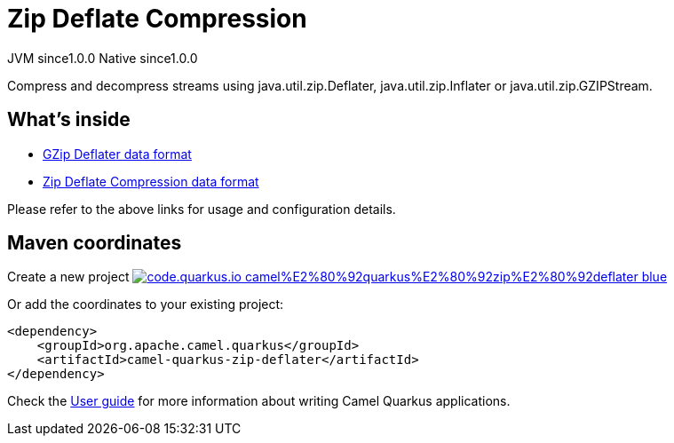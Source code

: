 // Do not edit directly!
// This file was generated by camel-quarkus-maven-plugin:update-extension-doc-page
= Zip Deflate Compression
:page-aliases: extensions/zip-deflater.adoc
:linkattrs:
:cq-artifact-id: camel-quarkus-zip-deflater
:cq-native-supported: true
:cq-status: Stable
:cq-status-deprecation: Stable
:cq-description: Compress and decompress streams using java.util.zip.Deflater, java.util.zip.Inflater or java.util.zip.GZIPStream.
:cq-deprecated: false
:cq-jvm-since: 1.0.0
:cq-native-since: 1.0.0

[.badges]
[.badge-key]##JVM since##[.badge-supported]##1.0.0## [.badge-key]##Native since##[.badge-supported]##1.0.0##

Compress and decompress streams using java.util.zip.Deflater, java.util.zip.Inflater or java.util.zip.GZIPStream.

== What's inside

* xref:{cq-camel-components}:dataformats:gzipdeflater-dataformat.adoc[GZip Deflater data format]
* xref:{cq-camel-components}:dataformats:zipdeflater-dataformat.adoc[Zip Deflate Compression data format]

Please refer to the above links for usage and configuration details.

== Maven coordinates

Create a new project image:https://img.shields.io/badge/code.quarkus.io-camel%E2%80%92quarkus%E2%80%92zip%E2%80%92deflater-blue.svg?logo=quarkus&logoColor=white&labelColor=3678db&color=e97826[link="https://code.quarkus.io/?extension-search=camel-quarkus-zip-deflater", window="_blank"]

Or add the coordinates to your existing project:

[source,xml]
----
<dependency>
    <groupId>org.apache.camel.quarkus</groupId>
    <artifactId>camel-quarkus-zip-deflater</artifactId>
</dependency>
----

Check the xref:user-guide/index.adoc[User guide] for more information about writing Camel Quarkus applications.
